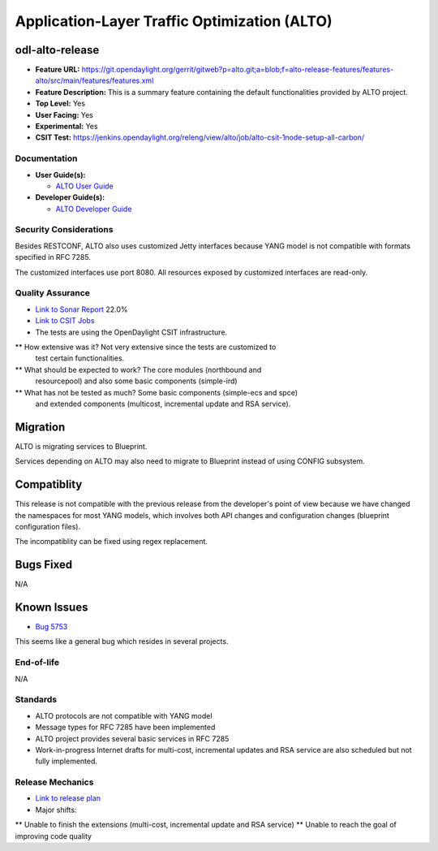 =============================================
Application-Layer Traffic Optimization (ALTO)
=============================================

odl-alto-release
----------------

* **Feature URL:** https://git.opendaylight.org/gerrit/gitweb?p=alto.git;a=blob;f=alto-release-features/features-alto/src/main/features/features.xml
* **Feature Description:**  This is a summary feature containing the default
  functionalities provided by ALTO project.
* **Top Level:** Yes
* **User Facing:** Yes
* **Experimental:** Yes
* **CSIT Test:** https://jenkins.opendaylight.org/releng/view/alto/job/alto-csit-1node-setup-all-carbon/

Documentation
=============

* **User Guide(s):**

  * `ALTO User Guide
    <http://docs.opendaylight.org/en/latest/user-guide/alto-user-guide.html>`_

* **Developer Guide(s):**

  * `ALTO Developer Guide
    <http://docs.opendaylight.org/en/latest/developer-guide/alto-developer-guide.html>`_

Security Considerations
=======================

Besides RESTCONF, ALTO also uses customized Jetty interfaces because YANG model
is not compatible with formats specified in RFC 7285.

The customized interfaces use port 8080. All resources exposed by customized
interfaces are read-only.

Quality Assurance
=================

* `Link to Sonar Report <https://sonar.opendaylight.org/overview?id=50636>`_ 22.0%
* `Link to CSIT Jobs <https://jenkins.opendaylight.org/releng/view/alto/job/alto-csit-1node-setup-all-carbon/>`_
* The tests are using the OpenDaylight CSIT infrastructure.
** How extensive was it? Not very extensive since the tests are customized to
   test certain functionalities.
** What should be expected to work? The core modules (northbound and
   resourcepool) and also some basic components (simple-ird)
** What has not be tested as much? Some basic components (simple-ecs and spce)
   and extended components (multicost, incremental update and RSA service).

Migration
---------

ALTO is migrating services to Blueprint.

Services depending on ALTO may also need to migrate to Blueprint instead of
using CONFIG subsystem.

Compatiblity
------------

This release is not compatible with the previous release from the developer's
point of view because we have changed the namespaces for most YANG models, which
involves both API changes and configuration changes (blueprint configuration
files).

The incompatiblity can be fixed using regex replacement.

Bugs Fixed
----------

N/A

Known Issues
------------

* `Bug 5753 <https://bugs.opendaylight.org/show_bug.cgi?id=5753>`_

This seems like a general bug which resides in several projects.

End-of-life
===========

N/A

Standards
=========

* ALTO protocols are not compatible with YANG model
* Message types for RFC 7285 have been implemented
* ALTO project provides several basic services in RFC 7285
* Work-in-progress Internet drafts for multi-cost, incremental updates and RSA
  service are also scheduled but not fully implemented.

Release Mechanics
=================

* `Link to release plan <https://wiki.opendaylight.org/view/ALTO:Carbon_Release_Plan>`_
* Major shifts:
** Unable to finish the extensions (multi-cost, incremental update and RSA service)
** Unable to reach the goal of improving code quality

